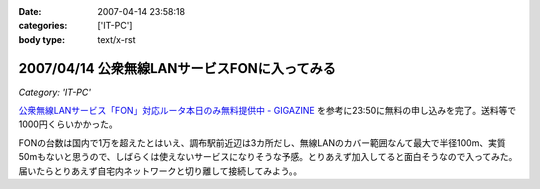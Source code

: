 :date: 2007-04-14 23:58:18
:categories: ['IT-PC']
:body type: text/x-rst

=============================================
2007/04/14 公衆無線LANサービスFONに入ってみる
=============================================

*Category: 'IT-PC'*

`公衆無線LANサービス「FON」対応ルータ本日のみ無料提供中 - GIGAZINE`_ を参考に23:50に無料の申し込みを完了。送料等で1000円くらいかかった。

FONの台数は国内で1万を超えたとはいえ、調布駅前近辺は3カ所だし、無線LANのカバー範囲なんて最大で半径100m、実質50mもないと思うので、しばらくは使えないサービスになりそうな予感。とりあえず加入してると面白そうなので入ってみた。届いたらとりあえず自宅内ネットワークと切り離して接続してみよう。。



.. _`公衆無線LANサービス「FON」対応ルータ本日のみ無料提供中 - GIGAZINE`: http://gigazine.net/index.php?/news/comments/20070414_fon_free/


.. :extend type: text/html
.. :extend:
